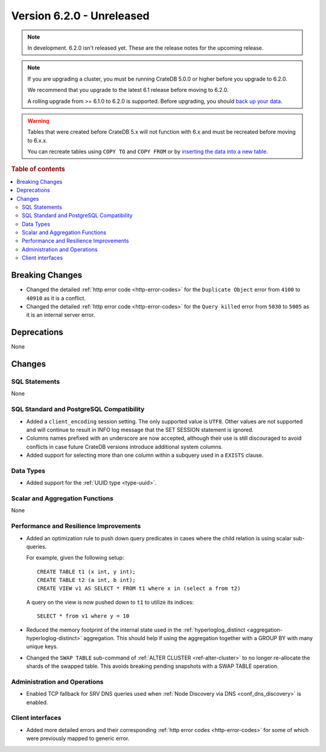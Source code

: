.. _version_6.2.0:

==========================
Version 6.2.0 - Unreleased
==========================


.. comment 1. Remove the " - Unreleased" from the header above and adjust the ==
.. comment 2. Remove the NOTE below and replace with: "Released on 20XX-XX-XX."
.. comment    (without a NOTE entry, simply starting from col 1 of the line)
.. NOTE::

    In development. 6.2.0 isn't released yet. These are the release notes for
    the upcoming release.

.. NOTE::

    If you are upgrading a cluster, you must be running CrateDB 5.0.0 or higher
    before you upgrade to 6.2.0.

    We recommend that you upgrade to the latest 6.1 release before moving to
    6.2.0.

    A rolling upgrade from >= 6.1.0 to 6.2.0 is supported.
    Before upgrading, you should `back up your data`_.

.. WARNING::

    Tables that were created before CrateDB 5.x will not function with 6.x
    and must be recreated before moving to 6.x.x.

    You can recreate tables using ``COPY TO`` and ``COPY FROM`` or by
    `inserting the data into a new table`_.

.. _back up your data: https://cratedb.com/docs/crate/reference/en/latest/admin/snapshots.html
.. _inserting the data into a new table: https://cratedb.com/docs/crate/reference/en/latest/admin/system-information.html#tables-need-to-be-recreated

.. rubric:: Table of contents

.. contents::
   :local:

.. _version_6.2.0_breaking_changes:

Breaking Changes
================

- Changed the detailed :ref:`http error code <http-error-codes>` for the
  ``Duplicate Object`` error from ``4100`` to ``40910`` as it is a conflict.

- Changed the detailed :ref:`http error code <http-error-codes>` for the
  ``Query killed`` error from ``5030`` to ``5005`` as it is an internal server
  error.

Deprecations
============

None


Changes
=======

SQL Statements
--------------

None

SQL Standard and PostgreSQL Compatibility
-----------------------------------------

- Added a ``client_encoding`` session setting. The only supported value is
  ``UTF8``. Other values are not supported and will continue to result in INFO
  log message that the SET SESSION statement is ignored.

- Columns names prefixed with an underscore are now accepted, although their use
  is still discouraged to avoid conflicts in case future CrateDB versions
  introduce additional system columns.

- Added support for selecting more than one column within a subquery used in a
  ``EXISTS`` clause.

Data Types
----------

- Added support for the :ref:`UUID type <type-uuid>`.


Scalar and Aggregation Functions
--------------------------------

None

Performance and Resilience Improvements
---------------------------------------

- Added an optimization rule to push down query predicates in cases where the
  child relation is using scalar sub-queries.

  For example, given the following setup::

    CREATE TABLE t1 (x int, y int);
    CREATE TABLE t2 (a int, b int);
    CREATE VIEW v1 AS SELECT * FROM t1 where x in (select a from t2)

  A query on the view is now pushed down to ``t1`` to utilize its indices::

    SELECT * from v1 where y = 10

- Reduced the memory footprint of the internal state used in the
  :ref:`hyperloglog_distinct <aggregation-hyperloglog-distinct>` aggregation.
  This should help if using the aggregation together with a GROUP BY with many
  unique keys.

- Changed the ``SWAP TABLE`` sub-command of :ref:`ALTER CLUSTER
  <ref-alter-cluster>` to no longer re-allocate the shards of the swapped table.
  This avoids breaking pending snapshots with a SWAP TABLE operation.

Administration and Operations
-----------------------------

- Enabled TCP fallback for SRV DNS queries used when
  :ref:`Node Discovery via DNS <conf_dns_discovery>` is enabled.

Client interfaces
-----------------

- Added more detailed errors and their corresponding
  :ref:`http error codes <http-error-codes>` for some of which were previously
  mapped to generic error.
